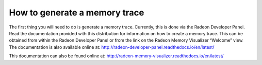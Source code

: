 How to generate a memory trace
------------------------------

The first thing you will need to do is generate a memory trace. Currently,
this is done via the Radeon Developer Panel. Read the documentation provided
with this distribution for information on how to create a memory trace. This
can be obtained from within the Radeon Developer Panel or from the link on the
Radeon Memory Visualizer “Welcome” view. The documentation is also available
online at:
http://radeon-developer-panel.readthedocs.io/en/latest/

This documentation can also be found online at:
http://radeon-memory-visualizer.readthedocs.io/en/latest/
